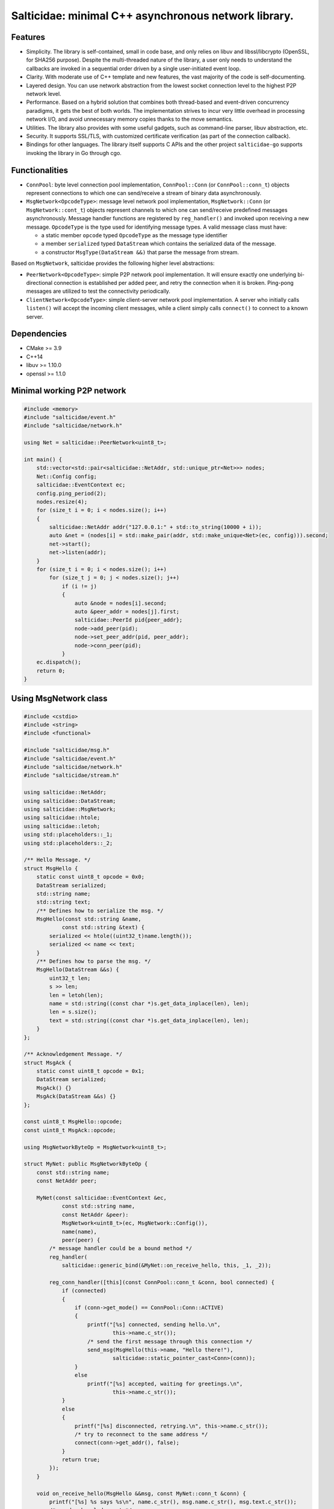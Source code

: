 Salticidae: minimal C++ asynchronous network library.
=====================================================

.. image:: https://img.shields.io/badge/License-MIT-yellow.svg
   :target: https://opensource.org/licenses/MIT


Features
--------

- Simplicity. The library is self-contained, small in code base, and only
  relies on libuv and libssl/libcrypto (OpenSSL, for SHA256 purpose).
  Despite the multi-threaded nature of the library, a user only needs to
  understand the callbacks are invoked in a sequential order driven by a single
  user-initiated event loop.

- Clarity. With moderate use of C++ template and new features, the vast
  majority of the code is self-documenting.

- Layered design. You can use network abstraction from the lowest socket
  connection level to the highest P2P network level.

- Performance. Based on a hybrid solution that combines both thread-based and
  event-driven concurrency paradigms, it gets the best of both worlds.
  The implementation strives to incur very little overhead in processing
  network I/O, and avoid unnecessary memory copies thanks to the move semantics.

- Utilities. The library also provides with some useful gadgets, such as
  command-line parser, libuv abstraction, etc.

- Security. It supports SSL/TLS, with customized certificate verification (as
  part of the connection callback).

- Bindings for other languages. The library itself supports C APIs and the
  other project ``salticidae-go`` supports invoking the library in Go through
  cgo.

Functionalities
---------------

- ``ConnPool``: byte level connection pool implementation, ``ConnPool::Conn`` (or
  ``ConnPool::conn_t``) objects represent connections to which one can
  send/receive a stream of binary data asynchronously.

- ``MsgNetwork<OpcodeType>``: message level network pool implementation,
  ``MsgNetwork::Conn`` (or ``MsgNetwork::cont_t``) objects represent channels to
  which one can send/receive predefined messages asynchronously. Message
  handler functions are registered by ``reg_handler()`` and invoked upon
  receiving a new message.  ``OpcodeType`` is the type used for identifying
  message types. A valid message class must have:

  - a static member ``opcode`` typed ``OpcodeType`` as the message type identifier
  - a member ``serialized`` typed ``DataStream`` which contains the serialized data
    of the message.

  - a constructor ``MsgType(DataStream &&)`` that parse the message from stream.

Based on ``MsgNetwork``, salticidae provides the following higher level abstractions:

- ``PeerNetwork<OpcodeType>``: simple P2P network pool implementation. It will
  ensure exactly one underlying bi-directional connection is established per
  added peer, and retry the connection when it is broken. Ping-pong messages
  are utilized to test the connectivity periodically.

- ``ClientNetwork<OpcodeType>``: simple client-server network pool
  implementation. A server who initially calls ``listen()`` will accept the
  incoming client messages, while a client simply calls ``connect()`` to connect
  to a known server.

Dependencies
------------

- CMake >= 3.9
- C++14
- libuv >= 1.10.0
- openssl >= 1.1.0

Minimal working P2P network
---------------------------
.. code-block:: cpp

   #include <memory>
   #include "salticidae/event.h"
   #include "salticidae/network.h"
   
   using Net = salticidae::PeerNetwork<uint8_t>;
   
   int main() {
       std::vector<std::pair<salticidae::NetAddr, std::unique_ptr<Net>>> nodes;
       Net::Config config;
       salticidae::EventContext ec;
       config.ping_period(2);
       nodes.resize(4);
       for (size_t i = 0; i < nodes.size(); i++)
       {
           salticidae::NetAddr addr("127.0.0.1:" + std::to_string(10000 + i));
           auto &net = (nodes[i] = std::make_pair(addr, std::make_unique<Net>(ec, config))).second;
           net->start();
           net->listen(addr);
       }
       for (size_t i = 0; i < nodes.size(); i++)
           for (size_t j = 0; j < nodes.size(); j++)
               if (i != j)
               {
                   auto &node = nodes[i].second;
                   auto &peer_addr = nodes[j].first;
                   salticidae::PeerId pid{peer_addr};
                   node->add_peer(pid);
                   node->set_peer_addr(pid, peer_addr);
                   node->conn_peer(pid);
               }
       ec.dispatch();
       return 0;
   }

Using MsgNetwork class
----------------------
.. code-block:: cpp

   #include <cstdio>
   #include <string>
   #include <functional>
   
   #include "salticidae/msg.h"
   #include "salticidae/event.h"
   #include "salticidae/network.h"
   #include "salticidae/stream.h"
   
   using salticidae::NetAddr;
   using salticidae::DataStream;
   using salticidae::MsgNetwork;
   using salticidae::htole;
   using salticidae::letoh;
   using std::placeholders::_1;
   using std::placeholders::_2;
   
   /** Hello Message. */
   struct MsgHello {
       static const uint8_t opcode = 0x0;
       DataStream serialized;
       std::string name;
       std::string text;
       /** Defines how to serialize the msg. */
       MsgHello(const std::string &name,
               const std::string &text) {
           serialized << htole((uint32_t)name.length());
           serialized << name << text;
       }
       /** Defines how to parse the msg. */
       MsgHello(DataStream &&s) {
           uint32_t len;
           s >> len;
           len = letoh(len);
           name = std::string((const char *)s.get_data_inplace(len), len);
           len = s.size();
           text = std::string((const char *)s.get_data_inplace(len), len);
       }
   };
   
   /** Acknowledgement Message. */
   struct MsgAck {
       static const uint8_t opcode = 0x1;
       DataStream serialized;
       MsgAck() {}
       MsgAck(DataStream &&s) {}
   };
   
   const uint8_t MsgHello::opcode;
   const uint8_t MsgAck::opcode;
   
   using MsgNetworkByteOp = MsgNetwork<uint8_t>;
   
   struct MyNet: public MsgNetworkByteOp {
       const std::string name;
       const NetAddr peer;
   
       MyNet(const salticidae::EventContext &ec,
               const std::string name,
               const NetAddr &peer):
               MsgNetwork<uint8_t>(ec, MsgNetwork::Config()),
               name(name),
               peer(peer) {
           /* message handler could be a bound method */
           reg_handler(
               salticidae::generic_bind(&MyNet::on_receive_hello, this, _1, _2));
   
           reg_conn_handler([this](const ConnPool::conn_t &conn, bool connected) {
               if (connected)
               {
                   if (conn->get_mode() == ConnPool::Conn::ACTIVE)
                   {
                       printf("[%s] connected, sending hello.\n",
                               this->name.c_str());
                       /* send the first message through this connection */
                       send_msg(MsgHello(this->name, "Hello there!"),
                               salticidae::static_pointer_cast<Conn>(conn));
                   }
                   else
                       printf("[%s] accepted, waiting for greetings.\n",
                               this->name.c_str());
               }
               else
               {
                   printf("[%s] disconnected, retrying.\n", this->name.c_str());
                   /* try to reconnect to the same address */
                   connect(conn->get_addr(), false);
               }
               return true;
           });
       }
   
       void on_receive_hello(MsgHello &&msg, const MyNet::conn_t &conn) {
           printf("[%s] %s says %s\n", name.c_str(), msg.name.c_str(), msg.text.c_str());
           /* send acknowledgement */
           send_msg(MsgAck(), conn);
       }
   };
   
   void on_receive_ack(MsgAck &&msg, const MyNet::conn_t &conn) {
       auto net = static_cast<MyNet *>(conn->get_net());
       printf("[%s] the peer knows\n", net->name.c_str());
   }
   
   int main() {
       salticidae::EventContext ec;
       NetAddr alice_addr("127.0.0.1:12345");
       NetAddr bob_addr("127.0.0.1:12346");
   
       /* test two nodes in the same main loop */
       MyNet alice(ec, "alice", bob_addr);
       MyNet bob(ec, "bob", alice_addr);
   
       /* message handler could be a normal function */
       alice.reg_handler(on_receive_ack);
       bob.reg_handler(on_receive_ack);
   
       /* start all threads */
       alice.start();
       bob.start();
   
       /* accept incoming connections */
       alice.listen(alice_addr);
       bob.listen(bob_addr);
   
       /* try to connect once */
       alice.connect(bob_addr, false);
       bob.connect(alice_addr, false);
   
       /* the main loop can be shutdown by ctrl-c or kill */
       auto shutdown = [&](int) {ec.stop();};
       salticidae::SigEvent ev_sigint(ec, shutdown);
       salticidae::SigEvent ev_sigterm(ec, shutdown);
       ev_sigint.add(SIGINT);
       ev_sigterm.add(SIGTERM);
   
       /* enter the main loop */
       ec.dispatch();
       return 0;
   }
